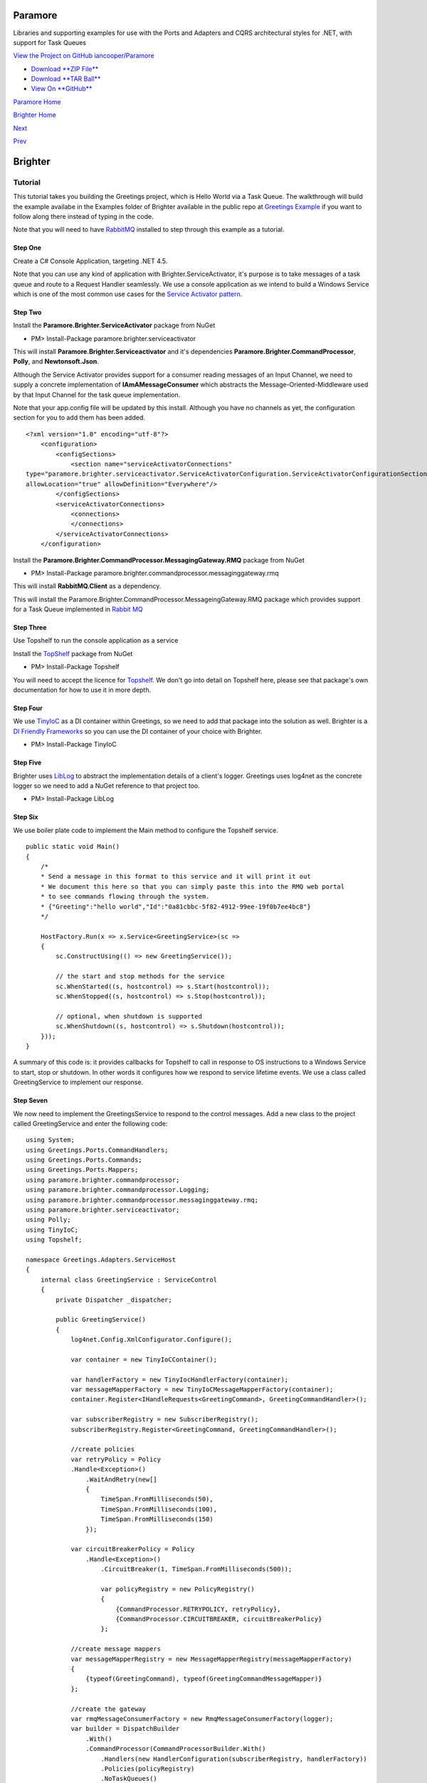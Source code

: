 Paramore
========

Libraries and supporting examples for use with the Ports and Adapters
and CQRS architectural styles for .NET, with support for Task Queues

`View the Project on GitHub
iancooper/Paramore <https://github.com/iancooper/Paramore>`__

-  `Download **ZIP
   File** <https://github.com/iancooper/Paramore/zipball/master>`__
-  `Download **TAR
   Ball** <https://github.com/iancooper/Paramore/tarball/master>`__
-  `View On **GitHub** <https://github.com/iancooper/Paramore>`__

`Paramore Home <../index.html>`__

`Brighter Home <Brighter.html>`__

`Next <TasksExample.html>`__

`Prev <HelloWorldExample.html>`__

Brighter
========

Tutorial
--------

This tutorial takes you building the Greetings project, which is Hello
World via a Task Queue. The walkthrough will build the example availabe
in the Examples folder of Brighter available in the public repo at
`Greetings
Example <https://github.com/iancooper/Paramore/tree/master/Brighter/Examples/Greetings>`__
if you want to follow along there instead of typing in the code.

Note that you will need to have
`RabbitMQ <https://www.rabbitmq.com/download.html>`__ installed to step
through this example as a tutorial.

Step One
~~~~~~~~

Create a C# Console Application, targeting .NET 4.5.

Note that you can use any kind of application with
Brighter.ServiceActivator, it's purpose is to take messages of a task
queue and route to a Request Handler seamlessly. We use a console
application as we intend to build a Windows Service which is one of the
most common use cases for the `Service Activator
pattern <http://www.eaipatterns.com/MessagingAdapter.html>`__.

|image0|

Step Two
~~~~~~~~

Install the **Paramore.Brighter.ServiceActivator** package from NuGet

-  PM> Install-Package paramore.brighter.serviceactivator

|image1|

This will install **Paramore.Brighter.Serviceactivator** and it's
dependencies **Paramore.Brighter.CommandProcessor**, **Polly**, and
**Newtonsoft.Json**.

Although the Service Activator provides support for a consumer reading
messages of an Input Channel, we need to supply a concrete
implementation of **IAmAMessageConsumer** which abstracts the
Message-Oriented-Middleware used by that Input Channel for the task
queue implementation.

Note that your app.config file will be updated by this install. Although
you have no channels as yet, the configuration section for you to add
them has been added.

::

    <?xml version="1.0" encoding="utf-8"?>
        <configuration>
            <configSections>
                <section name="serviceActivatorConnections"
    type="paramore.brighter.serviceactivator.ServiceActivatorConfiguration.ServiceActivatorConfigurationSection, paramore.brighter.serviceactivator"
    allowLocation="true" allowDefinition="Everywhere"/>
            </configSections>
            <serviceActivatorConnections>
                <connections>
                </connections>
            </serviceActivatorConnections>
        </configuration>
            

Install the **Paramore.Brighter.CommandProcessor.MessagingGateway.RMQ**
package from NuGet

-  PM> Install-Package
   paramore.brighter.commandprocessor.messaginggateway.rmq

|image2|

This will install **RabbitMQ.Client** as a dependency.

This will install the
Paramore.Brighter.CommandProcessor.MessageingGateway.RMQ package which
provides support for a Task Queue implemented in `Rabbit
MQ <http://www.rabbitmq.com/>`__

Step Three
~~~~~~~~~~

Use Topshelf to run the console application as a service

Install the `TopShelf <http://topshelf-project.com/>`__ package from
NuGet

-  PM> Install-Package Topshelf

|image3| |image4|

You will need to accept the licence for
`Topshelf <http://topshelf-project.com/>`__. We don't go into detail on
Topshelf here, please see that package's own documentation for how to
use it in more depth.

Step Four
~~~~~~~~~

We use `TinyIoC <https://github.com/grumpydev/TinyIoC>`__ as a DI
container within Greetings, so we need to add that package into the
solution as well. Brighter is a `DI Friendly
Frameworks <http://blog.ploeh.dk/2014/05/19/di-friendly-framework/>`__
so you can use the DI container of your choice with Brighter.

-  PM> Install-Package TinyIoC

|image5|

Step Five
~~~~~~~~~

Brighter uses `LibLog <https://github.com/damianh/LibLog>`__ to abstract
the implementation details of a client's logger. Greetings uses log4net
as the concrete logger so we need to add a NuGet reference to that
project too.

-  PM> Install-Package LibLog

|image6|

Step Six
~~~~~~~~

We use boiler plate code to implement the Main method to configure the
Topshelf service.

::

    public static void Main()
    {
        /*
        * Send a message in this format to this service and it will print it out
        * We document this here so that you can simply paste this into the RMQ web portal
        * to see commands flowing through the system.
        * {"Greeting":"hello world","Id":"0a81cbbc-5f82-4912-99ee-19f0b7ee4bc8"}
        */

        HostFactory.Run(x => x.Service<GreetingService>(sc =>
        {
            sc.ConstructUsing(() => new GreetingService());

            // the start and stop methods for the service
            sc.WhenStarted((s, hostcontrol) => s.Start(hostcontrol));
            sc.WhenStopped((s, hostcontrol) => s.Stop(hostcontrol));

            // optional, when shutdown is supported
            sc.WhenShutdown((s, hostcontrol) => s.Shutdown(hostcontrol));
        }));
    }
            

A summary of this code is: it provides callbacks for Topshelf to call in
response to OS instructions to a Windows Service to start, stop or
shutdown. In other words it configures how we respond to service
lifetime events. We use a class called GreetingService to implement our
response.

Step Seven
~~~~~~~~~~

We now need to implement the GreetingsService to respond to the control
messages. Add a new class to the project called GreetingService and
enter the following code:

::

    using System;
    using Greetings.Ports.CommandHandlers;
    using Greetings.Ports.Commands;
    using Greetings.Ports.Mappers;
    using paramore.brighter.commandprocessor;
    using paramore.brighter.commandprocessor.Logging;
    using paramore.brighter.commandprocessor.messaginggateway.rmq;
    using paramore.brighter.serviceactivator;
    using Polly;
    using TinyIoC;
    using Topshelf;

    namespace Greetings.Adapters.ServiceHost
    {
        internal class GreetingService : ServiceControl
        {
            private Dispatcher _dispatcher;

            public GreetingService()
            {
                log4net.Config.XmlConfigurator.Configure();

                var container = new TinyIoCContainer();

                var handlerFactory = new TinyIocHandlerFactory(container);
                var messageMapperFactory = new TinyIoCMessageMapperFactory(container);
                container.Register<IHandleRequests<GreetingCommand>, GreetingCommandHandler>();

                var subscriberRegistry = new SubscriberRegistry();
                subscriberRegistry.Register<GreetingCommand, GreetingCommandHandler>();

                //create policies
                var retryPolicy = Policy
                .Handle<Exception>()
                    .WaitAndRetry(new[]
                    {
                        TimeSpan.FromMilliseconds(50),
                        TimeSpan.FromMilliseconds(100),
                        TimeSpan.FromMilliseconds(150)
                    });

                var circuitBreakerPolicy = Policy
                    .Handle<Exception>()
                        .CircuitBreaker(1, TimeSpan.FromMilliseconds(500));

                        var policyRegistry = new PolicyRegistry()
                        {
                            {CommandProcessor.RETRYPOLICY, retryPolicy},
                            {CommandProcessor.CIRCUITBREAKER, circuitBreakerPolicy}
                        };

                //create message mappers
                var messageMapperRegistry = new MessageMapperRegistry(messageMapperFactory)
                {
                    {typeof(GreetingCommand), typeof(GreetingCommandMessageMapper)}
                };

                //create the gateway
                var rmqMessageConsumerFactory = new RmqMessageConsumerFactory(logger);
                var builder = DispatchBuilder
                    .With()
                    .CommandProcessor(CommandProcessorBuilder.With()
                        .Handlers(new HandlerConfiguration(subscriberRegistry, handlerFactory))
                        .Policies(policyRegistry)
                        .NoTaskQueues()
                        .RequestContextFactory(new InMemoryRequestContextFactory())
                        .Build()
                    )
                    .MessageMappers(messageMapperRegistry)
                    .ChannelFactory(new InputChannelFactory(rmqMessageConsumerFactory))
                    .ConnectionsFromConfiguration();
                 _dispatcher = builder.Build();
            }

            public bool Start(HostControl hostControl)
            {
            _dispatcher.Receive();
            return true;
            }

            public bool Stop(HostControl hostControl)s
            {
            _dispatcher.End().Wait();
            _dispatcher = null;
            return false;
            }

            public void Shutdown(HostControl hostcontrol)
            {
                if (_dispatcher != null)
                    _dispatcher.End();
                return;
            }
        }
     }
            

The key behavior of Greeting is to configure the **Command Processor**
and the **Dispatcher**. We covered the basics of the CommandProcessor in
the `Hello World Example <HelloWorldExample.html>`__.

We use a **DispatchBuilder** to build a **Dispatcher**, which dispatches
messages from a `Task Queue <ImplementingDistributedTaskQueue.html>`__
to a Command Handler. The principle is that once configured you can send
messages to handlers in the service without having to write the
infrastructure code around reading from a queue, translating the message
body into an IRequest (Command or Event), and dispatching to a handler.
The goal here is that the task queue should remain transparent to the
developer, who simply uses **IAmACommandProcessor.Post** to send a
message from one process and then uses the **Dispatcher** to read that
same message and pass to a handler in another.

We create a **Command Processor** as part of creating our **Dispatcher**
to map de-serialized Commands or Events to handlers. Note that it may
seem counter-intuitive that we set no Task Queue on the Command
Processor. This is because we are not sending to a task queue from this
service, just reading, so we do not need to configure **Command
Processor** for sending only receiving. The `Tasks
Example <TasksExample.html>`__ shows an application that has both
sending and receiving components.

We add both a `Retry Policy and a Circuit Breaker
Policy <QualityOfServicePatterns.html>`__ using the
`Polly <https://github.com/michael-wolfenden/Polly>`__ library. We
create policies to decide what intervals to retry at in the event of
failure, and how long to break a circuit for in the presence of
persistent failure. We register these policies in the
**PolicyRegistry**, using the well-known names
**CommandProcessor.RETRYPOLICY** and
**CommandProcessor.CIRCUITBREAKER**. Internally, CommandProcessor uses
the policies you register when you call **IAmACommandProcessor.Post** to
push a message onto a Task Queue, but you can re-use them yourself. As
discussed above, we are not doing a Post here.

(You can also use policies in your own handlers as discussed
`here <PolicyRetryAndCircuitBreaker.html>`__).

We register implementations of **IAmAMessageMapper** with the
**MessageMapperRegistry** to map the message body from the Task Queue
into Commands and Events. In this case we only have one:
**GreetingCommandMessageMapper** which we use to map a
**GreetingCommand** to and from the message body (as JSON).

In order to read messages from a Task Queue we need a
**IAmAMessageConsumerFactory**. In this case we are reading from a
RabbitMQ Task Queue so we use **RmqMessageConsumerFactory**. We set this
as the parameter to an **InputChannelFactory** and pass to the
**DispatchBuilder**

The **Input Channel** is an abstraction over the stream from which we
read messages - mostly implemented using Message-Oriented Middleware -
and **Dispatcher** uses the **InputChannelFactory** to create instances
of the stream to read from, as specified in configuration. We pass the
application protocol specific factory to this, so that we can create
input channels for that protocol. The use of abstraction is intended to
allow support for different protocols and implementations of those
protocols to be used as the stream that underlies the Task Queue

As outlined in `Hello World <HelloWorldExample.html>`__ our goal is to
be a `DI Friendly
Frameworks <http://blog.ploeh.dk/2014/05/19/di-friendly-framework/>`__
so we rely on the client implementing a factory to provide instances of
handlers and message mappers to us. In this example we use
`TinyIoC <https://github.com/grumpydev/TinyIoC>`__ as our DI framework
and implement the required factories using that DI framework.

Step Eight
~~~~~~~~~~

Add a TinyIocHandlerFactory class to the project and enter the following
code

::

    using System;
    using paramore.brighter.commandprocessor;
    using TinyIoC;

    namespace Greetings.Adapters.ServiceHost
    {
        internal class TinyIocHandlerFactory : IAmAHandlerFactory
        {
           private readonly TinyIoCContainer _container;

        public TinyIocHandlerFactory(TinyIoCContainer container)
        {
            _container = container;
        }

        public IHandleRequests Create(Type handlerType)
        {
            return (IHandleRequests)_container.Resolve(handlerType);
        }

        public void Release(IHandleRequests handler)
        {
            var disposable = handler as IDisposable;
            if (disposable != null)
            {
                disposable.Dispose();
            }
                handler = null;
            }
        }
    }
        

Add a TinyIoCMessageMapperFactory class to the project and enter the
following code

::

    using System;
    using paramore.brighter.commandprocessor;
    using TinyIoC;

    namespace Greetings.Adapters.ServiceHost
    {
        internal class TinyIoCMessageMapperFactory : IAmAMessageMapperFactory
        {
            private readonly TinyIoCContainer _container;

            public TinyIoCMessageMapperFactory(TinyIoCContainer container)
            {
                _container = container;
            }

            public IAmAMessageMapper Create(Type messageMapperType)
            {
                return (IAmAMessageMapper)_container.Resolve(messageMapperType);
            }
        }
    }
            

Step Nine
~~~~~~~~~

Now we need to add the GreetingCommand itself. Add a new class
GreetingCommand to the project and enter the following code.

::

    using System;
    using paramore.brighter.commandprocessor;

    namespace Greetings.Ports.Commands
    {
        public class GreetingCommand : Command
        {
            public GreetingCommand() : base(Guid.NewGuid()) { }

            public GreetingCommand(string greeting) : base(Guid.NewGuid())
            {
                Greeting = greeting;
            }

         public string Greeting { get; set; }
        }
    }
            

We simply derive our class from **Command** and add a property that
allows you to set the Greeting which we intend to send.

Step Ten
~~~~~~~~

Once we have a command we need to add the code for its **Message
Mapper** which we use to de-serialize the message from the wire
protocol. Add a class GreetingCommandMessageMapper to the project.

::

    using Greetings.Ports.Commands;
    using Newtonsoft.Json;
    using paramore.brighter.commandprocessor;

    namespace Greetings.Ports.Mappers
    {
       internal class GreetingCommandMessageMapper : IAmAMessageMapper<GreetingCommand>
       {
           public Message MapToMessage(GreetingCommand request)
           {
               var header = new MessageHeader(messageId: request.Id, topic: "greeting.command", messageType: MessageType.MT_COMMAND);
               var body = new MessageBody(JsonConvert.SerializeObject(request));
               var message = new Message(header, body);
               return message;
           }

           public GreetingCommand MapToRequest(Message message)
           {
            return JsonConvert.DeserializeObject<GreetingCommand>(message.Body.Value);
           }
       }
    }
            

A message has a header - where we write metadata about the message - and
a body - where we write the contents of the message.

When mapping to a message, on the header, we set the **Message Type** to
**MT\_COMMAND** because we want only one handler in the target to
receive the message. The topic is used for routing subscribers to the
message use the topic to indicate their interest in receiving the
message

The body of the message is a JSON string representing the
GreetingCommand

Because we don't send from this service, we don't need MapToMessage and
could simply throw a NotImplemented exception instead.

When mapping back to a request we simply serialize the entity body into
the Command we want to raise.

Step Eleven
~~~~~~~~~~~

Now we need to add the handler, which actually does the work. Add a new
class GreetingCommandHandler to the project

::

    using System;
    using Greetings.Ports.Commands;
    using paramore.brighter.commandprocessor;
    using paramore.brighter.commandprocessor.Logging;

    namespace Greetings.Ports.CommandHandlers
    {
        internal class GreetingCommandHandler : RequestHandler<GreetingCommand>
        {
            public override GreetingCommand Handle(GreetingCommand command)
            {
                Console.WriteLine("Received Greeting. Message Follows");
                Console.WriteLine("----------------------------------");
                Console.WriteLine(command.Greeting);
                Console.WriteLine("----------------------------------");
                Console.WriteLine("Message Ends");
                return base.Handle(command);
            }
        }
    }
            

We derive from **RequestHandler** to reduce the boiler plate code we
need to write, and override the **Handle()** method to provide an
implementation that just echoes the greeting out to the console.

Step Twelve
~~~~~~~~~~~

Build the project

Step Fourteen
~~~~~~~~~~~~~

Now we need to configure the service to read from the input channels

Amend your app.config file as follows

Add the following to your configSections, for the RMQ consumer and
log4net

::

    <section name="rmqMessagingGateway" type="paramore.brighter.commandprocessor.messaginggateway.rmq.MessagingGatewayConfiguration.RMQMessagingGatewayConfigurationSection, paramore.brighter.commandprocessor.messaginggateway.rmq" allowLocation="true" allowDefinition="Everywhere" />
    <section name="log4net" type="log4net.Config.Log4NetConfigurationSectionHandler, log4net" />
            

Add the rmwMessagingGateway section and the serviceActivatorConnections,
which configures both the AMQP URI for your RabbitMQ server (amend if
you are not using defaults) and the channel over which you subscribe to
messages

::

    <rmqMessagingGateway>
        <amqpUri uri="amqp://guest:guest@localhost:5672/%2f" />
        <exchange name="paramore.brighter.exchange" />
    </rmqMessagingGateway>
    <serviceActivatorConnections>
        <connections>
            <add connectionName="paramore.example.greeting" channelName="greeting.command" routingKey="greeting.command" dataType="Greetings.Ports.Commands.GreetingCommand" timeOutInMilliseconds="200" />
        </connections>
    </serviceActivatorConnections>
            

We also need to configure log4net:

::

    <log4net>
    <appender name="ConsoleAppender" type="log4net.Appender.ConsoleAppender">
    <layout type="log4net.Layout.PatternLayout">
    <conversionPattern value="%date [%thread] %-5level %logger %ndc - %message%newline" />
    </layout>
    </appender>
    <root>
    <level value="DEBUG" />
    <appender-ref ref="ConsoleAppender" />
    </root>
    </log4net>
            

For convenience, the app.config should look like this:

::

    <?xml version="1.0" encoding="utf-8"?>
    <configuration>
        <configSections>
            <section name="serviceActivatorConnections" type="paramore.brighter.serviceactivator.ServiceActivatorConfiguration.ServiceActivatorConfigurationSection, paramore.brighter.serviceactivator" allowLocation="true" allowDefinition="Everywhere"/>
            <section name="rmqMessagingGateway" type="paramore.brighter.commandprocessor.messaginggateway.rmq.MessagingGatewayConfiguration.RMQMessagingGatewayConfigurationSection, paramore.brighter.commandprocessor.messaginggateway.rmq" allowLocation="true" allowDefinition="Everywhere" />
            <section name="log4net" type="log4net.Config.Log4NetConfigurationSectionHandler, log4net" />
        </configSections>
        <log4net>
            <appender name="ConsoleAppender" type="log4net.Appender.ConsoleAppender">
                <layout type="log4net.Layout.PatternLayout">
                   <conversionPattern value="%date [%thread] %-5level %logger %ndc - %message%newline" />
                </layout>
            </appender>
            <root>
                <level value="DEBUG" />
                <appender-ref ref="ConsoleAppender" />
            </root>
        </log4net>
        <runtime>
        </runtime>
        <rmqMessagingGateway>
            <amqpUri uri="amqp://guest:guest@localhost:5672/%2f" />
            <exchange name="paramore.brighter.exchange" />
        </rmqMessagingGateway>
        <serviceActivatorConnections>
            <connections>
                <add connectionName="paramore.example.greeting" channelName="greeting.command" routingKey="greeting.command" dataType="Greetings.Ports.Commands.GreetingCommand" timeOutInMilliseconds="200" />
            </connections>
        </serviceActivatorConnections>
    </configuration>
            

Step Fifteen
~~~~~~~~~~~~

Once the example is built you can run it using F5 within Visual Studio,
or navigate the binary and run that directly, as Topshelf supports
running as a console application.

To test the service use the Rabbit MQ management website, to post to a
Greeting to the queue that the service will just have created when you
ran it.

|image7|

To get the service working you only need to dispatch a simple message
body to the queue

::

    {"Greeting":"hello world","Id":"0a81cbbc-5f82-4912-99ee-19f0b7ee4bc8"}

You can do this in the Publish Message section of RabbitMQ

|image8|

And you should be able to observe the greeting you entered being output
in the console

|image9|

Next Steps
~~~~~~~~~~

The `Tasks Example <TasksExample.html>`__ contains a full example of a
distributed application, that contains a user-agent client, a REST API,
and a Windows Service that consumes work from a Task Queue

This project is maintained by
`iancooper <https://github.com/iancooper>`__

Hosted on GitHub Pages — Theme by
`orderedlist <https://github.com/orderedlist>`__

.. |image0| image:: images/Greetings-Step1-ConsoleProject.png
.. |image1| image:: images/Nuget-ServiceActivator.png
.. |image2| image:: images/Nuget-ServiceActivator.png
.. |image3| image:: images/NuGet-Topshelf.png
.. |image4| image:: images/NuGet-Topshelf-Licence.png
.. |image5| image:: images/TinyIoC-Nuget.png
.. |image6| image:: images/log4Net-NuGet.png
.. |image7| image:: images/greeting_command_queue.png
.. |image8| image:: images/publish_message.png
.. |image9| image:: images/hello%20world.png

